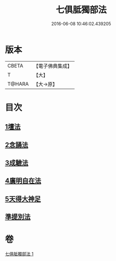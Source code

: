#+TITLE: 七俱胝獨部法 
#+DATE: 2016-06-08 10:46:02.439205

* 版本
 |     CBETA|【電子佛典集成】|
 |         T|【大】     |
 |    T@HARA|【大→原】   |

* 目次
** [[file:KR6j0286_001.txt::001-0187b4][1壇法]]
** [[file:KR6j0286_001.txt::001-0187b11][2念誦法]]
** [[file:KR6j0286_001.txt::001-0187b22][3成驗法]]
** [[file:KR6j0286_001.txt::001-0187c17][4廣明自在法]]
** [[file:KR6j0286_001.txt::001-0188a2][5天得大神足]]
** [[file:KR6j0286_001.txt::001-0188a9][準提別法]]

* 卷
[[file:KR6j0286_001.txt][七俱胝獨部法 1]]

